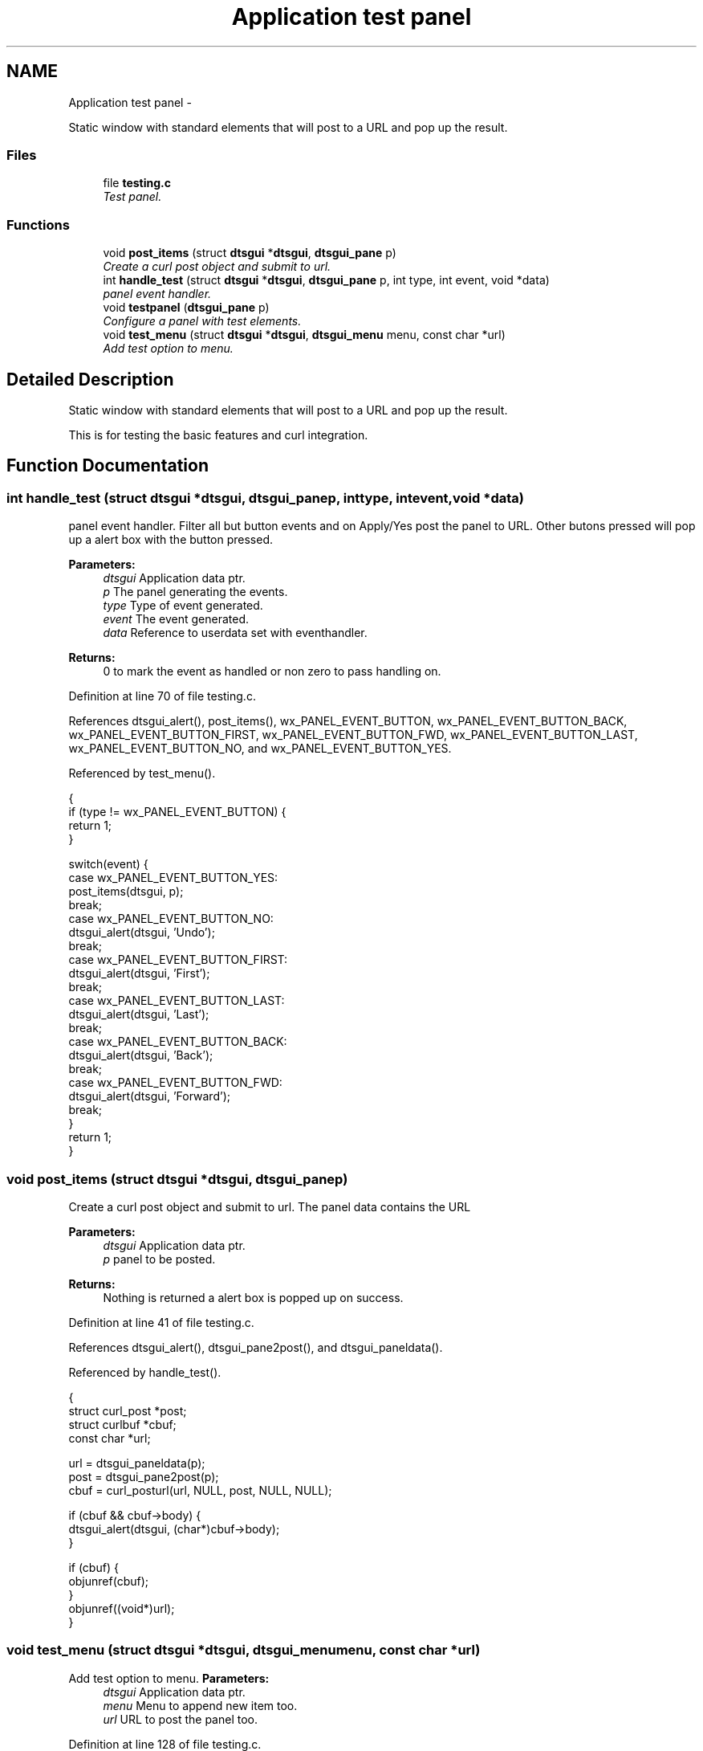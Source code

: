 .TH "Application test panel" 3 "Fri Oct 11 2013" "Version 0.00" "DTS Application wxWidgets GUI Library" \" -*- nroff -*-
.ad l
.nh
.SH NAME
Application test panel \- 
.PP
Static window with standard elements that will post to a URL and pop up the result\&.  

.SS "Files"

.in +1c
.ti -1c
.RI "file \fBtesting\&.c\fP"
.br
.RI "\fITest panel\&. \fP"
.in -1c
.SS "Functions"

.in +1c
.ti -1c
.RI "void \fBpost_items\fP (struct \fBdtsgui\fP *\fBdtsgui\fP, \fBdtsgui_pane\fP p)"
.br
.RI "\fICreate a curl post object and submit to url\&. \fP"
.ti -1c
.RI "int \fBhandle_test\fP (struct \fBdtsgui\fP *\fBdtsgui\fP, \fBdtsgui_pane\fP p, int type, int event, void *data)"
.br
.RI "\fIpanel event handler\&. \fP"
.ti -1c
.RI "void \fBtestpanel\fP (\fBdtsgui_pane\fP p)"
.br
.RI "\fIConfigure a panel with test elements\&. \fP"
.ti -1c
.RI "void \fBtest_menu\fP (struct \fBdtsgui\fP *\fBdtsgui\fP, \fBdtsgui_menu\fP menu, const char *url)"
.br
.RI "\fIAdd test option to menu\&. \fP"
.in -1c
.SH "Detailed Description"
.PP 
Static window with standard elements that will post to a URL and pop up the result\&. 

This is for testing the basic features and curl integration\&. 
.SH "Function Documentation"
.PP 
.SS "int handle_test (struct \fBdtsgui\fP *dtsgui, \fBdtsgui_pane\fPp, inttype, intevent, void *data)"

.PP
panel event handler\&. Filter all but button events and on Apply/Yes post the panel to URL\&. Other butons pressed will pop up a alert box with the button pressed\&. 
.PP
\fBParameters:\fP
.RS 4
\fIdtsgui\fP Application data ptr\&. 
.br
\fIp\fP The panel generating the events\&. 
.br
\fItype\fP Type of event generated\&. 
.br
\fIevent\fP The event generated\&. 
.br
\fIdata\fP Reference to userdata set with eventhandler\&. 
.RE
.PP
\fBReturns:\fP
.RS 4
0 to mark the event as handled or non zero to pass handling on\&. 
.RE
.PP

.PP
Definition at line 70 of file testing\&.c\&.
.PP
References dtsgui_alert(), post_items(), wx_PANEL_EVENT_BUTTON, wx_PANEL_EVENT_BUTTON_BACK, wx_PANEL_EVENT_BUTTON_FIRST, wx_PANEL_EVENT_BUTTON_FWD, wx_PANEL_EVENT_BUTTON_LAST, wx_PANEL_EVENT_BUTTON_NO, and wx_PANEL_EVENT_BUTTON_YES\&.
.PP
Referenced by test_menu()\&.
.PP
.nf
                                                                                       {
    if (type != wx_PANEL_EVENT_BUTTON) {
        return 1;
    }

    switch(event) {
        case wx_PANEL_EVENT_BUTTON_YES:
            post_items(dtsgui, p);
            break;
        case wx_PANEL_EVENT_BUTTON_NO:
            dtsgui_alert(dtsgui, 'Undo');
            break;
        case wx_PANEL_EVENT_BUTTON_FIRST:
            dtsgui_alert(dtsgui, 'First');
            break;
        case wx_PANEL_EVENT_BUTTON_LAST:
            dtsgui_alert(dtsgui, 'Last');
            break;
        case wx_PANEL_EVENT_BUTTON_BACK:
            dtsgui_alert(dtsgui, 'Back');
            break;
        case wx_PANEL_EVENT_BUTTON_FWD:
            dtsgui_alert(dtsgui, 'Forward');
            break;
    }
    return 1;
}
.fi
.SS "void post_items (struct \fBdtsgui\fP *dtsgui, \fBdtsgui_pane\fPp)"

.PP
Create a curl post object and submit to url\&. The panel data contains the URL 
.PP
\fBParameters:\fP
.RS 4
\fIdtsgui\fP Application data ptr\&. 
.br
\fIp\fP panel to be posted\&. 
.RE
.PP
\fBReturns:\fP
.RS 4
Nothing is returned a alert box is popped up on success\&. 
.RE
.PP

.PP
Definition at line 41 of file testing\&.c\&.
.PP
References dtsgui_alert(), dtsgui_pane2post(), and dtsgui_paneldata()\&.
.PP
Referenced by handle_test()\&.
.PP
.nf
                                                      {
    struct curl_post *post;
    struct curlbuf *cbuf;
    const char *url;

    url = dtsgui_paneldata(p);
    post = dtsgui_pane2post(p);
    cbuf = curl_posturl(url, NULL, post, NULL, NULL);

    if (cbuf && cbuf->body) {
        dtsgui_alert(dtsgui, (char*)cbuf->body);
    }

    if (cbuf) {
        objunref(cbuf);
    }
    objunref((void*)url);
}
.fi
.SS "void test_menu (struct \fBdtsgui\fP *dtsgui, \fBdtsgui_menu\fPmenu, const char *url)"

.PP
Add test option to menu\&. \fBParameters:\fP
.RS 4
\fIdtsgui\fP Application data ptr\&. 
.br
\fImenu\fP Menu to append new item too\&. 
.br
\fIurl\fP URL to post the panel too\&. 
.RE
.PP

.PP
Definition at line 128 of file testing\&.c\&.
.PP
References dtsgui_newmenuitem(), dtsgui_panel(), dtsgui_setevcallback(), handle_test(), testpanel(), and wx_PANEL_BUTTON_ALL\&.
.PP
Referenced by help_menu()\&.
.PP
.nf
                                                                         {
    void *purl;
    dtsgui_pane p;

    purl = objchar(url);
    p = dtsgui_panel(dtsgui, 'Test Panel', 'Test Panel', wx_PANEL_BUTTON_ALL, 1, purl);
    objunref(purl);
    testpanel(p);

    dtsgui_setevcallback(p, handle_test, NULL);
    dtsgui_newmenuitem(menu, dtsgui, '&Test', p);
}
.fi
.SS "void testpanel (\fBdtsgui_pane\fPp)"

.PP
Configure a panel with test elements\&. \fBParameters:\fP
.RS 4
\fIp\fP Panel to configure 
.RE
.PP

.PP
Definition at line 100 of file testing\&.c\&.
.PP
References dtsgui_checkbox(), dtsgui_combobox(), dtsgui_listbox(), dtsgui_listbox_add(), dtsgui_textbox(), and dtsgui_textbox_multi()\&.
.PP
Referenced by test_menu()\&.
.PP
.nf
                              {
    struct form_item *l;

    dtsgui_textbox(p, 'TextBox', 'text', 'Text', NULL);
    dtsgui_textbox_multi(p, 'Multi Line', 'multi', 'L\nL\n', NULL);
    dtsgui_checkbox(p, 'Checkbox', 'check', '1', '0', 1, NULL);

    l = dtsgui_combobox(p, 'ComboBox', 'combo', NULL);
    dtsgui_listbox_add(l, 'Test1', NULL);
    dtsgui_listbox_add(l, 'Test2', NULL);
    dtsgui_listbox_add(l, 'Test3', NULL);
    dtsgui_listbox_add(l, 'Alt Test3', NULL);
    objunref(l);

    l = dtsgui_listbox(p, 'ListBox', 'list', NULL);
    dtsgui_listbox_add(l, 'Test1', NULL);
    dtsgui_listbox_add(l, 'Test2', NULL);
    dtsgui_listbox_add(l, 'Test3', NULL);
    dtsgui_listbox_add(l, 'Alt Test3', NULL);
    objunref(l);
}
.fi
.SH "Author"
.PP 
Generated automatically by Doxygen for DTS Application wxWidgets GUI Library from the source code\&.

